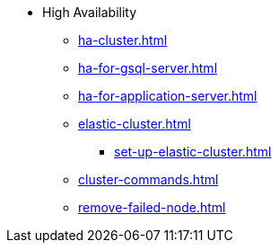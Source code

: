* High Availability
** xref:ha-cluster.adoc[]
** xref:ha-for-gsql-server.adoc[]
** xref:ha-for-application-server.adoc[]
** xref:elastic-cluster.adoc[]
*** xref:set-up-elastic-cluster.adoc[]
** xref:cluster-commands.adoc[]
** xref:remove-failed-node.adoc[]